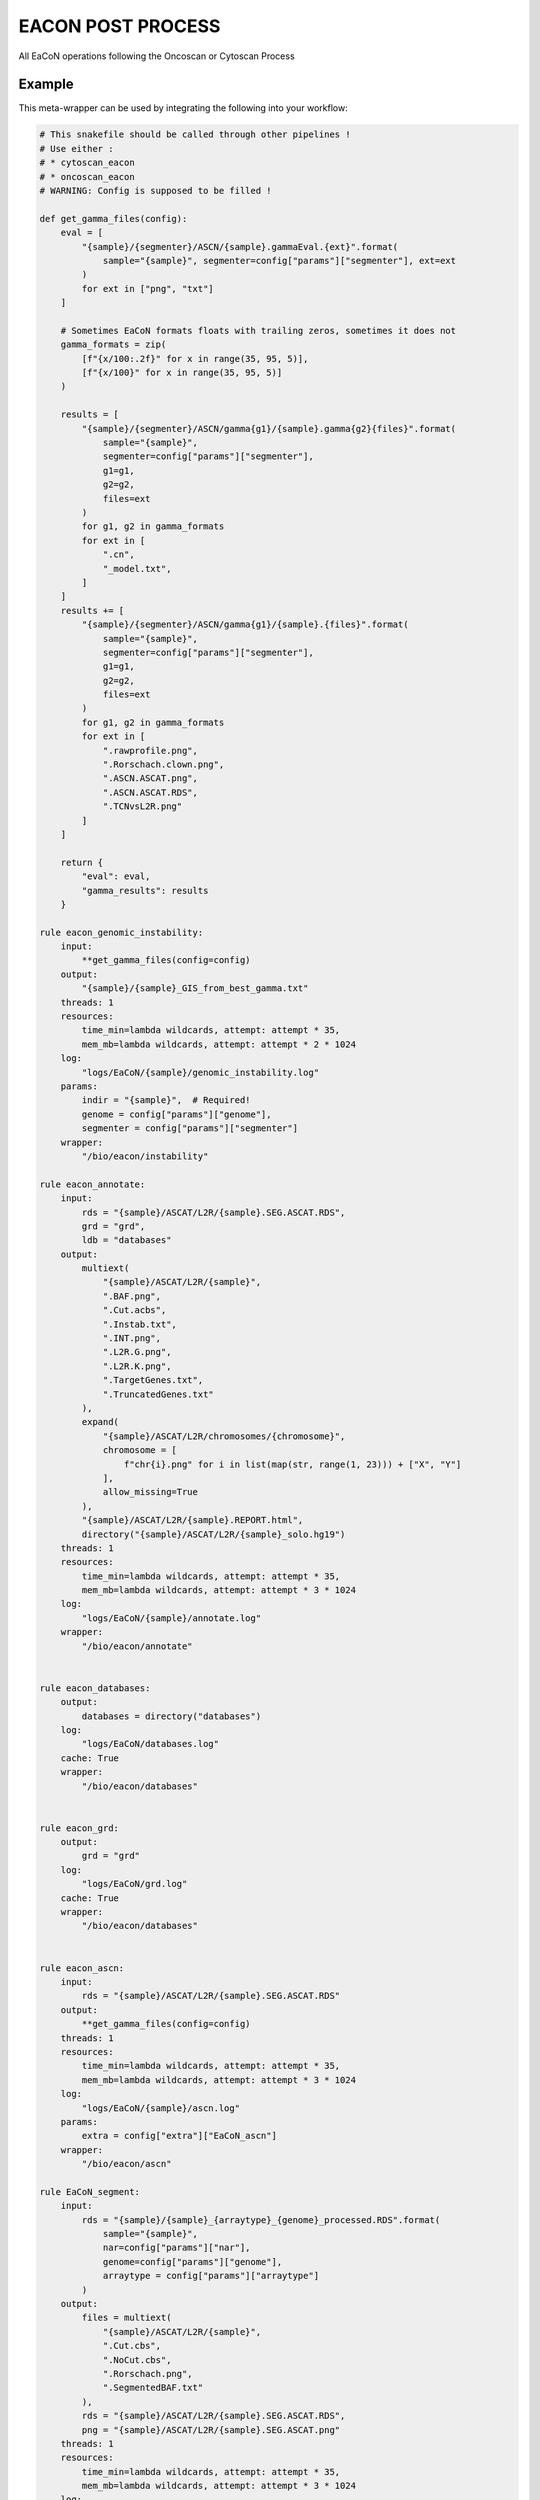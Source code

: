 .. _`EaCoN Post Process`:

EACON POST PROCESS
==================

All EaCoN operations following the Oncoscan or Cytoscan Process


Example
-------

This meta-wrapper can be used by integrating the following into your workflow:

.. code-block:: python

    # This snakefile should be called through other pipelines !
    # Use either :
    # * cytoscan_eacon
    # * oncoscan_eacon
    # WARNING: Config is supposed to be filled !

    def get_gamma_files(config):
        eval = [
            "{sample}/{segmenter}/ASCN/{sample}.gammaEval.{ext}".format(
                sample="{sample}", segmenter=config["params"]["segmenter"], ext=ext
            )
            for ext in ["png", "txt"]
        ]

        # Sometimes EaCoN formats floats with trailing zeros, sometimes it does not
        gamma_formats = zip(
            [f"{x/100:.2f}" for x in range(35, 95, 5)],
            [f"{x/100}" for x in range(35, 95, 5)]
        )

        results = [
            "{sample}/{segmenter}/ASCN/gamma{g1}/{sample}.gamma{g2}{files}".format(
                sample="{sample}",
                segmenter=config["params"]["segmenter"],
                g1=g1,
                g2=g2,
                files=ext
            )
            for g1, g2 in gamma_formats
            for ext in [
                ".cn",
                "_model.txt",
            ]
        ]
        results += [
            "{sample}/{segmenter}/ASCN/gamma{g1}/{sample}.{files}".format(
                sample="{sample}",
                segmenter=config["params"]["segmenter"],
                g1=g1,
                g2=g2,
                files=ext
            )
            for g1, g2 in gamma_formats
            for ext in [
                ".rawprofile.png",
                ".Rorschach.clown.png",
                ".ASCN.ASCAT.png",
                ".ASCN.ASCAT.RDS",
                ".TCNvsL2R.png"
            ]
        ]

        return {
            "eval": eval,
            "gamma_results": results
        }

    rule eacon_genomic_instability:
        input:
            **get_gamma_files(config=config)
        output:
            "{sample}/{sample}_GIS_from_best_gamma.txt"
        threads: 1
        resources:
            time_min=lambda wildcards, attempt: attempt * 35,
            mem_mb=lambda wildcards, attempt: attempt * 2 * 1024
        log:
            "logs/EaCoN/{sample}/genomic_instability.log"
        params:
            indir = "{sample}",  # Required!
            genome = config["params"]["genome"],
            segmenter = config["params"]["segmenter"]
        wrapper:
            "/bio/eacon/instability"

    rule eacon_annotate:
        input:
            rds = "{sample}/ASCAT/L2R/{sample}.SEG.ASCAT.RDS",
            grd = "grd",
            ldb = "databases"
        output:
            multiext(
                "{sample}/ASCAT/L2R/{sample}",
                ".BAF.png",
                ".Cut.acbs",
                ".Instab.txt",
                ".INT.png",
                ".L2R.G.png",
                ".L2R.K.png",
                ".TargetGenes.txt",
                ".TruncatedGenes.txt"
            ),
            expand(
                "{sample}/ASCAT/L2R/chromosomes/{chromosome}",
                chromosome = [
                    f"chr{i}.png" for i in list(map(str, range(1, 23))) + ["X", "Y"]
                ],
                allow_missing=True
            ),
            "{sample}/ASCAT/L2R/{sample}.REPORT.html",
            directory("{sample}/ASCAT/L2R/{sample}_solo.hg19")
        threads: 1
        resources:
            time_min=lambda wildcards, attempt: attempt * 35,
            mem_mb=lambda wildcards, attempt: attempt * 3 * 1024
        log:
            "logs/EaCoN/{sample}/annotate.log"
        wrapper:
            "/bio/eacon/annotate"


    rule eacon_databases:
        output:
            databases = directory("databases")
        log:
            "logs/EaCoN/databases.log"
        cache: True
        wrapper:
            "/bio/eacon/databases"


    rule eacon_grd:
        output:
            grd = "grd"
        log:
            "logs/EaCoN/grd.log"
        cache: True
        wrapper:
            "/bio/eacon/databases"


    rule eacon_ascn:
        input:
            rds = "{sample}/ASCAT/L2R/{sample}.SEG.ASCAT.RDS"
        output:
            **get_gamma_files(config=config)
        threads: 1
        resources:
            time_min=lambda wildcards, attempt: attempt * 35,
            mem_mb=lambda wildcards, attempt: attempt * 3 * 1024
        log:
            "logs/EaCoN/{sample}/ascn.log"
        params:
            extra = config["extra"]["EaCoN_ascn"]
        wrapper:
            "/bio/eacon/ascn"

    rule EaCoN_segment:
        input:
            rds = "{sample}/{sample}_{arraytype}_{genome}_processed.RDS".format(
                sample="{sample}",
                nar=config["params"]["nar"],
                genome=config["params"]["genome"],
                arraytype = config["params"]["arraytype"]
            )
        output:
            files = multiext(
                "{sample}/ASCAT/L2R/{sample}",
                ".Cut.cbs",
                ".NoCut.cbs",
                ".Rorschach.png",
                ".SegmentedBAF.txt"
            ),
            rds = "{sample}/ASCAT/L2R/{sample}.SEG.ASCAT.RDS",
            png = "{sample}/ASCAT/L2R/{sample}.SEG.ASCAT.png"
        threads: 1
        resources:
            time_min=lambda wildcards, attempt: attempt * 35,
            mem_mb=lambda wildcards, attempt: attempt * 3 * 1024
        log:
            "logs/EaCoN/{sample}/segment.log"
        params:
            extra = config["extra"]["EaCoN_segment"]
        wrapper:
            "/bio/eacon/segment"

Note that input, output and log file paths can be chosen freely, as long as the dependencies between the rules remain as listed here.
For additional parameters in each individual wrapper, please refer to their corresponding documentation (see links below).

When running with

.. code-block:: bash

    snakemake --use-conda

the software dependencies will be automatically deployed into an isolated environment before execution.



Used wrappers
---------------------

The following individual wrappers are used in this meta-wrapper:


* :ref:`master/bio/eacon/segment`

* :ref:`master/bio/eacon/databases`

* :ref:`master/bio/eacon/ascn`

* :ref:`master/bio/eacon/annotate`

* :ref:`master/bio/eacon/instability`


Please refer to each wrapper in above list for additional configuration parameters and information about the executed code.






Notes
-----

This meta wrapper is called through the EaCoN_OncoScan or the EaCoN_Cytoscan
meta-wrappers

Configuration architecture is duscissed in these meta-wrappers' pages.




Authors
-------


* Thibault Dayris

* Bastien Job

